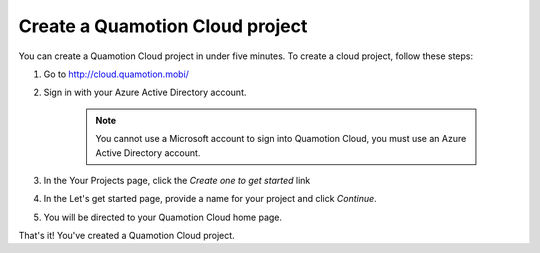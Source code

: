 Create a Quamotion Cloud project
================================

You can create a Quamotion Cloud project in under five minutes. To create a cloud project,
follow these steps:

1. Go to http://cloud.quamotion.mobi/
2. Sign in with your Azure Active Directory account.

    .. note:: You cannot use a Microsoft account to sign into Quamotion Cloud, you must use
              an Azure Active Directory account.

3. In the Your Projects page, click the *Create one to get started* link
4. In the Let's get started page, provide a name for your project and click *Continue*.
5. You will be directed to your Quamotion Cloud home page.

That's it! You've created a  Quamotion Cloud project.

